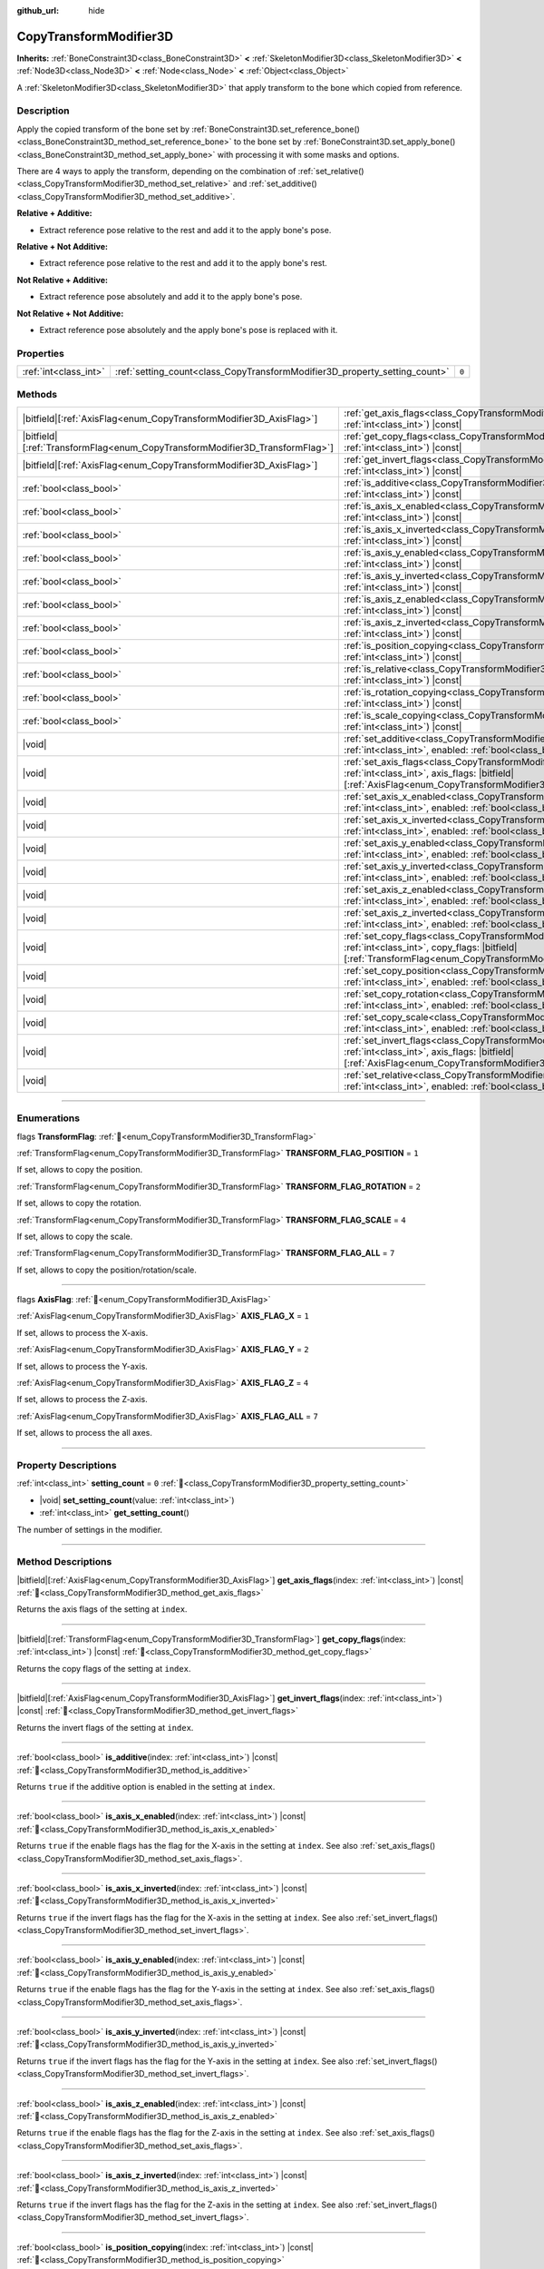 :github_url: hide

.. DO NOT EDIT THIS FILE!!!
.. Generated automatically from Godot engine sources.
.. Generator: https://github.com/godotengine/godot/tree/master/doc/tools/make_rst.py.
.. XML source: https://github.com/godotengine/godot/tree/master/doc/classes/CopyTransformModifier3D.xml.

.. _class_CopyTransformModifier3D:

CopyTransformModifier3D
=======================

**Inherits:** :ref:`BoneConstraint3D<class_BoneConstraint3D>` **<** :ref:`SkeletonModifier3D<class_SkeletonModifier3D>` **<** :ref:`Node3D<class_Node3D>` **<** :ref:`Node<class_Node>` **<** :ref:`Object<class_Object>`

A :ref:`SkeletonModifier3D<class_SkeletonModifier3D>` that apply transform to the bone which copied from reference.

.. rst-class:: classref-introduction-group

Description
-----------

Apply the copied transform of the bone set by :ref:`BoneConstraint3D.set_reference_bone()<class_BoneConstraint3D_method_set_reference_bone>` to the bone set by :ref:`BoneConstraint3D.set_apply_bone()<class_BoneConstraint3D_method_set_apply_bone>` with processing it with some masks and options.

There are 4 ways to apply the transform, depending on the combination of :ref:`set_relative()<class_CopyTransformModifier3D_method_set_relative>` and :ref:`set_additive()<class_CopyTransformModifier3D_method_set_additive>`.

\ **Relative + Additive:**\ 

- Extract reference pose relative to the rest and add it to the apply bone's pose.

\ **Relative + Not Additive:**\ 

- Extract reference pose relative to the rest and add it to the apply bone's rest.

\ **Not Relative + Additive:**\ 

- Extract reference pose absolutely and add it to the apply bone's pose.

\ **Not Relative + Not Additive:**\ 

- Extract reference pose absolutely and the apply bone's pose is replaced with it.

.. rst-class:: classref-reftable-group

Properties
----------

.. table::
   :widths: auto

   +-----------------------+----------------------------------------------------------------------------+-------+
   | :ref:`int<class_int>` | :ref:`setting_count<class_CopyTransformModifier3D_property_setting_count>` | ``0`` |
   +-----------------------+----------------------------------------------------------------------------+-------+

.. rst-class:: classref-reftable-group

Methods
-------

.. table::
   :widths: auto

   +--------------------------------------------------------------------------------+--------------------------------------------------------------------------------------------------------------------------------------------------------------------------------------------------------------+
   | |bitfield|\[:ref:`AxisFlag<enum_CopyTransformModifier3D_AxisFlag>`\]           | :ref:`get_axis_flags<class_CopyTransformModifier3D_method_get_axis_flags>`\ (\ index\: :ref:`int<class_int>`\ ) |const|                                                                                      |
   +--------------------------------------------------------------------------------+--------------------------------------------------------------------------------------------------------------------------------------------------------------------------------------------------------------+
   | |bitfield|\[:ref:`TransformFlag<enum_CopyTransformModifier3D_TransformFlag>`\] | :ref:`get_copy_flags<class_CopyTransformModifier3D_method_get_copy_flags>`\ (\ index\: :ref:`int<class_int>`\ ) |const|                                                                                      |
   +--------------------------------------------------------------------------------+--------------------------------------------------------------------------------------------------------------------------------------------------------------------------------------------------------------+
   | |bitfield|\[:ref:`AxisFlag<enum_CopyTransformModifier3D_AxisFlag>`\]           | :ref:`get_invert_flags<class_CopyTransformModifier3D_method_get_invert_flags>`\ (\ index\: :ref:`int<class_int>`\ ) |const|                                                                                  |
   +--------------------------------------------------------------------------------+--------------------------------------------------------------------------------------------------------------------------------------------------------------------------------------------------------------+
   | :ref:`bool<class_bool>`                                                        | :ref:`is_additive<class_CopyTransformModifier3D_method_is_additive>`\ (\ index\: :ref:`int<class_int>`\ ) |const|                                                                                            |
   +--------------------------------------------------------------------------------+--------------------------------------------------------------------------------------------------------------------------------------------------------------------------------------------------------------+
   | :ref:`bool<class_bool>`                                                        | :ref:`is_axis_x_enabled<class_CopyTransformModifier3D_method_is_axis_x_enabled>`\ (\ index\: :ref:`int<class_int>`\ ) |const|                                                                                |
   +--------------------------------------------------------------------------------+--------------------------------------------------------------------------------------------------------------------------------------------------------------------------------------------------------------+
   | :ref:`bool<class_bool>`                                                        | :ref:`is_axis_x_inverted<class_CopyTransformModifier3D_method_is_axis_x_inverted>`\ (\ index\: :ref:`int<class_int>`\ ) |const|                                                                              |
   +--------------------------------------------------------------------------------+--------------------------------------------------------------------------------------------------------------------------------------------------------------------------------------------------------------+
   | :ref:`bool<class_bool>`                                                        | :ref:`is_axis_y_enabled<class_CopyTransformModifier3D_method_is_axis_y_enabled>`\ (\ index\: :ref:`int<class_int>`\ ) |const|                                                                                |
   +--------------------------------------------------------------------------------+--------------------------------------------------------------------------------------------------------------------------------------------------------------------------------------------------------------+
   | :ref:`bool<class_bool>`                                                        | :ref:`is_axis_y_inverted<class_CopyTransformModifier3D_method_is_axis_y_inverted>`\ (\ index\: :ref:`int<class_int>`\ ) |const|                                                                              |
   +--------------------------------------------------------------------------------+--------------------------------------------------------------------------------------------------------------------------------------------------------------------------------------------------------------+
   | :ref:`bool<class_bool>`                                                        | :ref:`is_axis_z_enabled<class_CopyTransformModifier3D_method_is_axis_z_enabled>`\ (\ index\: :ref:`int<class_int>`\ ) |const|                                                                                |
   +--------------------------------------------------------------------------------+--------------------------------------------------------------------------------------------------------------------------------------------------------------------------------------------------------------+
   | :ref:`bool<class_bool>`                                                        | :ref:`is_axis_z_inverted<class_CopyTransformModifier3D_method_is_axis_z_inverted>`\ (\ index\: :ref:`int<class_int>`\ ) |const|                                                                              |
   +--------------------------------------------------------------------------------+--------------------------------------------------------------------------------------------------------------------------------------------------------------------------------------------------------------+
   | :ref:`bool<class_bool>`                                                        | :ref:`is_position_copying<class_CopyTransformModifier3D_method_is_position_copying>`\ (\ index\: :ref:`int<class_int>`\ ) |const|                                                                            |
   +--------------------------------------------------------------------------------+--------------------------------------------------------------------------------------------------------------------------------------------------------------------------------------------------------------+
   | :ref:`bool<class_bool>`                                                        | :ref:`is_relative<class_CopyTransformModifier3D_method_is_relative>`\ (\ index\: :ref:`int<class_int>`\ ) |const|                                                                                            |
   +--------------------------------------------------------------------------------+--------------------------------------------------------------------------------------------------------------------------------------------------------------------------------------------------------------+
   | :ref:`bool<class_bool>`                                                        | :ref:`is_rotation_copying<class_CopyTransformModifier3D_method_is_rotation_copying>`\ (\ index\: :ref:`int<class_int>`\ ) |const|                                                                            |
   +--------------------------------------------------------------------------------+--------------------------------------------------------------------------------------------------------------------------------------------------------------------------------------------------------------+
   | :ref:`bool<class_bool>`                                                        | :ref:`is_scale_copying<class_CopyTransformModifier3D_method_is_scale_copying>`\ (\ index\: :ref:`int<class_int>`\ ) |const|                                                                                  |
   +--------------------------------------------------------------------------------+--------------------------------------------------------------------------------------------------------------------------------------------------------------------------------------------------------------+
   | |void|                                                                         | :ref:`set_additive<class_CopyTransformModifier3D_method_set_additive>`\ (\ index\: :ref:`int<class_int>`, enabled\: :ref:`bool<class_bool>`\ )                                                               |
   +--------------------------------------------------------------------------------+--------------------------------------------------------------------------------------------------------------------------------------------------------------------------------------------------------------+
   | |void|                                                                         | :ref:`set_axis_flags<class_CopyTransformModifier3D_method_set_axis_flags>`\ (\ index\: :ref:`int<class_int>`, axis_flags\: |bitfield|\[:ref:`AxisFlag<enum_CopyTransformModifier3D_AxisFlag>`\]\ )           |
   +--------------------------------------------------------------------------------+--------------------------------------------------------------------------------------------------------------------------------------------------------------------------------------------------------------+
   | |void|                                                                         | :ref:`set_axis_x_enabled<class_CopyTransformModifier3D_method_set_axis_x_enabled>`\ (\ index\: :ref:`int<class_int>`, enabled\: :ref:`bool<class_bool>`\ )                                                   |
   +--------------------------------------------------------------------------------+--------------------------------------------------------------------------------------------------------------------------------------------------------------------------------------------------------------+
   | |void|                                                                         | :ref:`set_axis_x_inverted<class_CopyTransformModifier3D_method_set_axis_x_inverted>`\ (\ index\: :ref:`int<class_int>`, enabled\: :ref:`bool<class_bool>`\ )                                                 |
   +--------------------------------------------------------------------------------+--------------------------------------------------------------------------------------------------------------------------------------------------------------------------------------------------------------+
   | |void|                                                                         | :ref:`set_axis_y_enabled<class_CopyTransformModifier3D_method_set_axis_y_enabled>`\ (\ index\: :ref:`int<class_int>`, enabled\: :ref:`bool<class_bool>`\ )                                                   |
   +--------------------------------------------------------------------------------+--------------------------------------------------------------------------------------------------------------------------------------------------------------------------------------------------------------+
   | |void|                                                                         | :ref:`set_axis_y_inverted<class_CopyTransformModifier3D_method_set_axis_y_inverted>`\ (\ index\: :ref:`int<class_int>`, enabled\: :ref:`bool<class_bool>`\ )                                                 |
   +--------------------------------------------------------------------------------+--------------------------------------------------------------------------------------------------------------------------------------------------------------------------------------------------------------+
   | |void|                                                                         | :ref:`set_axis_z_enabled<class_CopyTransformModifier3D_method_set_axis_z_enabled>`\ (\ index\: :ref:`int<class_int>`, enabled\: :ref:`bool<class_bool>`\ )                                                   |
   +--------------------------------------------------------------------------------+--------------------------------------------------------------------------------------------------------------------------------------------------------------------------------------------------------------+
   | |void|                                                                         | :ref:`set_axis_z_inverted<class_CopyTransformModifier3D_method_set_axis_z_inverted>`\ (\ index\: :ref:`int<class_int>`, enabled\: :ref:`bool<class_bool>`\ )                                                 |
   +--------------------------------------------------------------------------------+--------------------------------------------------------------------------------------------------------------------------------------------------------------------------------------------------------------+
   | |void|                                                                         | :ref:`set_copy_flags<class_CopyTransformModifier3D_method_set_copy_flags>`\ (\ index\: :ref:`int<class_int>`, copy_flags\: |bitfield|\[:ref:`TransformFlag<enum_CopyTransformModifier3D_TransformFlag>`\]\ ) |
   +--------------------------------------------------------------------------------+--------------------------------------------------------------------------------------------------------------------------------------------------------------------------------------------------------------+
   | |void|                                                                         | :ref:`set_copy_position<class_CopyTransformModifier3D_method_set_copy_position>`\ (\ index\: :ref:`int<class_int>`, enabled\: :ref:`bool<class_bool>`\ )                                                     |
   +--------------------------------------------------------------------------------+--------------------------------------------------------------------------------------------------------------------------------------------------------------------------------------------------------------+
   | |void|                                                                         | :ref:`set_copy_rotation<class_CopyTransformModifier3D_method_set_copy_rotation>`\ (\ index\: :ref:`int<class_int>`, enabled\: :ref:`bool<class_bool>`\ )                                                     |
   +--------------------------------------------------------------------------------+--------------------------------------------------------------------------------------------------------------------------------------------------------------------------------------------------------------+
   | |void|                                                                         | :ref:`set_copy_scale<class_CopyTransformModifier3D_method_set_copy_scale>`\ (\ index\: :ref:`int<class_int>`, enabled\: :ref:`bool<class_bool>`\ )                                                           |
   +--------------------------------------------------------------------------------+--------------------------------------------------------------------------------------------------------------------------------------------------------------------------------------------------------------+
   | |void|                                                                         | :ref:`set_invert_flags<class_CopyTransformModifier3D_method_set_invert_flags>`\ (\ index\: :ref:`int<class_int>`, axis_flags\: |bitfield|\[:ref:`AxisFlag<enum_CopyTransformModifier3D_AxisFlag>`\]\ )       |
   +--------------------------------------------------------------------------------+--------------------------------------------------------------------------------------------------------------------------------------------------------------------------------------------------------------+
   | |void|                                                                         | :ref:`set_relative<class_CopyTransformModifier3D_method_set_relative>`\ (\ index\: :ref:`int<class_int>`, enabled\: :ref:`bool<class_bool>`\ )                                                               |
   +--------------------------------------------------------------------------------+--------------------------------------------------------------------------------------------------------------------------------------------------------------------------------------------------------------+

.. rst-class:: classref-section-separator

----

.. rst-class:: classref-descriptions-group

Enumerations
------------

.. _enum_CopyTransformModifier3D_TransformFlag:

.. rst-class:: classref-enumeration

flags **TransformFlag**: :ref:`🔗<enum_CopyTransformModifier3D_TransformFlag>`

.. _class_CopyTransformModifier3D_constant_TRANSFORM_FLAG_POSITION:

.. rst-class:: classref-enumeration-constant

:ref:`TransformFlag<enum_CopyTransformModifier3D_TransformFlag>` **TRANSFORM_FLAG_POSITION** = ``1``

If set, allows to copy the position.

.. _class_CopyTransformModifier3D_constant_TRANSFORM_FLAG_ROTATION:

.. rst-class:: classref-enumeration-constant

:ref:`TransformFlag<enum_CopyTransformModifier3D_TransformFlag>` **TRANSFORM_FLAG_ROTATION** = ``2``

If set, allows to copy the rotation.

.. _class_CopyTransformModifier3D_constant_TRANSFORM_FLAG_SCALE:

.. rst-class:: classref-enumeration-constant

:ref:`TransformFlag<enum_CopyTransformModifier3D_TransformFlag>` **TRANSFORM_FLAG_SCALE** = ``4``

If set, allows to copy the scale.

.. _class_CopyTransformModifier3D_constant_TRANSFORM_FLAG_ALL:

.. rst-class:: classref-enumeration-constant

:ref:`TransformFlag<enum_CopyTransformModifier3D_TransformFlag>` **TRANSFORM_FLAG_ALL** = ``7``

If set, allows to copy the position/rotation/scale.

.. rst-class:: classref-item-separator

----

.. _enum_CopyTransformModifier3D_AxisFlag:

.. rst-class:: classref-enumeration

flags **AxisFlag**: :ref:`🔗<enum_CopyTransformModifier3D_AxisFlag>`

.. _class_CopyTransformModifier3D_constant_AXIS_FLAG_X:

.. rst-class:: classref-enumeration-constant

:ref:`AxisFlag<enum_CopyTransformModifier3D_AxisFlag>` **AXIS_FLAG_X** = ``1``

If set, allows to process the X-axis.

.. _class_CopyTransformModifier3D_constant_AXIS_FLAG_Y:

.. rst-class:: classref-enumeration-constant

:ref:`AxisFlag<enum_CopyTransformModifier3D_AxisFlag>` **AXIS_FLAG_Y** = ``2``

If set, allows to process the Y-axis.

.. _class_CopyTransformModifier3D_constant_AXIS_FLAG_Z:

.. rst-class:: classref-enumeration-constant

:ref:`AxisFlag<enum_CopyTransformModifier3D_AxisFlag>` **AXIS_FLAG_Z** = ``4``

If set, allows to process the Z-axis.

.. _class_CopyTransformModifier3D_constant_AXIS_FLAG_ALL:

.. rst-class:: classref-enumeration-constant

:ref:`AxisFlag<enum_CopyTransformModifier3D_AxisFlag>` **AXIS_FLAG_ALL** = ``7``

If set, allows to process the all axes.

.. rst-class:: classref-section-separator

----

.. rst-class:: classref-descriptions-group

Property Descriptions
---------------------

.. _class_CopyTransformModifier3D_property_setting_count:

.. rst-class:: classref-property

:ref:`int<class_int>` **setting_count** = ``0`` :ref:`🔗<class_CopyTransformModifier3D_property_setting_count>`

.. rst-class:: classref-property-setget

- |void| **set_setting_count**\ (\ value\: :ref:`int<class_int>`\ )
- :ref:`int<class_int>` **get_setting_count**\ (\ )

The number of settings in the modifier.

.. rst-class:: classref-section-separator

----

.. rst-class:: classref-descriptions-group

Method Descriptions
-------------------

.. _class_CopyTransformModifier3D_method_get_axis_flags:

.. rst-class:: classref-method

|bitfield|\[:ref:`AxisFlag<enum_CopyTransformModifier3D_AxisFlag>`\] **get_axis_flags**\ (\ index\: :ref:`int<class_int>`\ ) |const| :ref:`🔗<class_CopyTransformModifier3D_method_get_axis_flags>`

Returns the axis flags of the setting at ``index``.

.. rst-class:: classref-item-separator

----

.. _class_CopyTransformModifier3D_method_get_copy_flags:

.. rst-class:: classref-method

|bitfield|\[:ref:`TransformFlag<enum_CopyTransformModifier3D_TransformFlag>`\] **get_copy_flags**\ (\ index\: :ref:`int<class_int>`\ ) |const| :ref:`🔗<class_CopyTransformModifier3D_method_get_copy_flags>`

Returns the copy flags of the setting at ``index``.

.. rst-class:: classref-item-separator

----

.. _class_CopyTransformModifier3D_method_get_invert_flags:

.. rst-class:: classref-method

|bitfield|\[:ref:`AxisFlag<enum_CopyTransformModifier3D_AxisFlag>`\] **get_invert_flags**\ (\ index\: :ref:`int<class_int>`\ ) |const| :ref:`🔗<class_CopyTransformModifier3D_method_get_invert_flags>`

Returns the invert flags of the setting at ``index``.

.. rst-class:: classref-item-separator

----

.. _class_CopyTransformModifier3D_method_is_additive:

.. rst-class:: classref-method

:ref:`bool<class_bool>` **is_additive**\ (\ index\: :ref:`int<class_int>`\ ) |const| :ref:`🔗<class_CopyTransformModifier3D_method_is_additive>`

Returns ``true`` if the additive option is enabled in the setting at ``index``.

.. rst-class:: classref-item-separator

----

.. _class_CopyTransformModifier3D_method_is_axis_x_enabled:

.. rst-class:: classref-method

:ref:`bool<class_bool>` **is_axis_x_enabled**\ (\ index\: :ref:`int<class_int>`\ ) |const| :ref:`🔗<class_CopyTransformModifier3D_method_is_axis_x_enabled>`

Returns ``true`` if the enable flags has the flag for the X-axis in the setting at ``index``. See also :ref:`set_axis_flags()<class_CopyTransformModifier3D_method_set_axis_flags>`.

.. rst-class:: classref-item-separator

----

.. _class_CopyTransformModifier3D_method_is_axis_x_inverted:

.. rst-class:: classref-method

:ref:`bool<class_bool>` **is_axis_x_inverted**\ (\ index\: :ref:`int<class_int>`\ ) |const| :ref:`🔗<class_CopyTransformModifier3D_method_is_axis_x_inverted>`

Returns ``true`` if the invert flags has the flag for the X-axis in the setting at ``index``. See also :ref:`set_invert_flags()<class_CopyTransformModifier3D_method_set_invert_flags>`.

.. rst-class:: classref-item-separator

----

.. _class_CopyTransformModifier3D_method_is_axis_y_enabled:

.. rst-class:: classref-method

:ref:`bool<class_bool>` **is_axis_y_enabled**\ (\ index\: :ref:`int<class_int>`\ ) |const| :ref:`🔗<class_CopyTransformModifier3D_method_is_axis_y_enabled>`

Returns ``true`` if the enable flags has the flag for the Y-axis in the setting at ``index``. See also :ref:`set_axis_flags()<class_CopyTransformModifier3D_method_set_axis_flags>`.

.. rst-class:: classref-item-separator

----

.. _class_CopyTransformModifier3D_method_is_axis_y_inverted:

.. rst-class:: classref-method

:ref:`bool<class_bool>` **is_axis_y_inverted**\ (\ index\: :ref:`int<class_int>`\ ) |const| :ref:`🔗<class_CopyTransformModifier3D_method_is_axis_y_inverted>`

Returns ``true`` if the invert flags has the flag for the Y-axis in the setting at ``index``. See also :ref:`set_invert_flags()<class_CopyTransformModifier3D_method_set_invert_flags>`.

.. rst-class:: classref-item-separator

----

.. _class_CopyTransformModifier3D_method_is_axis_z_enabled:

.. rst-class:: classref-method

:ref:`bool<class_bool>` **is_axis_z_enabled**\ (\ index\: :ref:`int<class_int>`\ ) |const| :ref:`🔗<class_CopyTransformModifier3D_method_is_axis_z_enabled>`

Returns ``true`` if the enable flags has the flag for the Z-axis in the setting at ``index``. See also :ref:`set_axis_flags()<class_CopyTransformModifier3D_method_set_axis_flags>`.

.. rst-class:: classref-item-separator

----

.. _class_CopyTransformModifier3D_method_is_axis_z_inverted:

.. rst-class:: classref-method

:ref:`bool<class_bool>` **is_axis_z_inverted**\ (\ index\: :ref:`int<class_int>`\ ) |const| :ref:`🔗<class_CopyTransformModifier3D_method_is_axis_z_inverted>`

Returns ``true`` if the invert flags has the flag for the Z-axis in the setting at ``index``. See also :ref:`set_invert_flags()<class_CopyTransformModifier3D_method_set_invert_flags>`.

.. rst-class:: classref-item-separator

----

.. _class_CopyTransformModifier3D_method_is_position_copying:

.. rst-class:: classref-method

:ref:`bool<class_bool>` **is_position_copying**\ (\ index\: :ref:`int<class_int>`\ ) |const| :ref:`🔗<class_CopyTransformModifier3D_method_is_position_copying>`

Returns ``true`` if the copy flags has the flag for the position in the setting at ``index``. See also :ref:`set_copy_flags()<class_CopyTransformModifier3D_method_set_copy_flags>`.

.. rst-class:: classref-item-separator

----

.. _class_CopyTransformModifier3D_method_is_relative:

.. rst-class:: classref-method

:ref:`bool<class_bool>` **is_relative**\ (\ index\: :ref:`int<class_int>`\ ) |const| :ref:`🔗<class_CopyTransformModifier3D_method_is_relative>`

Returns ``true`` if the relative option is enabled in the setting at ``index``.

.. rst-class:: classref-item-separator

----

.. _class_CopyTransformModifier3D_method_is_rotation_copying:

.. rst-class:: classref-method

:ref:`bool<class_bool>` **is_rotation_copying**\ (\ index\: :ref:`int<class_int>`\ ) |const| :ref:`🔗<class_CopyTransformModifier3D_method_is_rotation_copying>`

Returns ``true`` if the copy flags has the flag for the rotation in the setting at ``index``. See also :ref:`set_copy_flags()<class_CopyTransformModifier3D_method_set_copy_flags>`.

.. rst-class:: classref-item-separator

----

.. _class_CopyTransformModifier3D_method_is_scale_copying:

.. rst-class:: classref-method

:ref:`bool<class_bool>` **is_scale_copying**\ (\ index\: :ref:`int<class_int>`\ ) |const| :ref:`🔗<class_CopyTransformModifier3D_method_is_scale_copying>`

Returns ``true`` if the copy flags has the flag for the scale in the setting at ``index``. See also :ref:`set_copy_flags()<class_CopyTransformModifier3D_method_set_copy_flags>`.

.. rst-class:: classref-item-separator

----

.. _class_CopyTransformModifier3D_method_set_additive:

.. rst-class:: classref-method

|void| **set_additive**\ (\ index\: :ref:`int<class_int>`, enabled\: :ref:`bool<class_bool>`\ ) :ref:`🔗<class_CopyTransformModifier3D_method_set_additive>`

Sets additive option in the setting at ``index`` to ``enabled``. This mainly affects the process of applying transform to the :ref:`BoneConstraint3D.set_apply_bone()<class_BoneConstraint3D_method_set_apply_bone>`.

If sets ``enabled`` to ``true``, the processed transform is added to the pose of the current apply bone.

If sets ``enabled`` to ``false``, the pose of the current apply bone is replaced with the processed transform. However, if set :ref:`set_relative()<class_CopyTransformModifier3D_method_set_relative>` to ``true``, the transform is relative to rest.

.. rst-class:: classref-item-separator

----

.. _class_CopyTransformModifier3D_method_set_axis_flags:

.. rst-class:: classref-method

|void| **set_axis_flags**\ (\ index\: :ref:`int<class_int>`, axis_flags\: |bitfield|\[:ref:`AxisFlag<enum_CopyTransformModifier3D_AxisFlag>`\]\ ) :ref:`🔗<class_CopyTransformModifier3D_method_set_axis_flags>`

Sets the flags to copy axes. If the flag is valid, the axis is copied.

.. rst-class:: classref-item-separator

----

.. _class_CopyTransformModifier3D_method_set_axis_x_enabled:

.. rst-class:: classref-method

|void| **set_axis_x_enabled**\ (\ index\: :ref:`int<class_int>`, enabled\: :ref:`bool<class_bool>`\ ) :ref:`🔗<class_CopyTransformModifier3D_method_set_axis_x_enabled>`

If sets ``enabled`` to ``true``, the X-axis will be copied.

.. rst-class:: classref-item-separator

----

.. _class_CopyTransformModifier3D_method_set_axis_x_inverted:

.. rst-class:: classref-method

|void| **set_axis_x_inverted**\ (\ index\: :ref:`int<class_int>`, enabled\: :ref:`bool<class_bool>`\ ) :ref:`🔗<class_CopyTransformModifier3D_method_set_axis_x_inverted>`

If sets ``enabled`` to ``true``, the X-axis will be inverted.

.. rst-class:: classref-item-separator

----

.. _class_CopyTransformModifier3D_method_set_axis_y_enabled:

.. rst-class:: classref-method

|void| **set_axis_y_enabled**\ (\ index\: :ref:`int<class_int>`, enabled\: :ref:`bool<class_bool>`\ ) :ref:`🔗<class_CopyTransformModifier3D_method_set_axis_y_enabled>`

If sets ``enabled`` to ``true``, the Y-axis will be copied.

.. rst-class:: classref-item-separator

----

.. _class_CopyTransformModifier3D_method_set_axis_y_inverted:

.. rst-class:: classref-method

|void| **set_axis_y_inverted**\ (\ index\: :ref:`int<class_int>`, enabled\: :ref:`bool<class_bool>`\ ) :ref:`🔗<class_CopyTransformModifier3D_method_set_axis_y_inverted>`

If sets ``enabled`` to ``true``, the Y-axis will be inverted.

.. rst-class:: classref-item-separator

----

.. _class_CopyTransformModifier3D_method_set_axis_z_enabled:

.. rst-class:: classref-method

|void| **set_axis_z_enabled**\ (\ index\: :ref:`int<class_int>`, enabled\: :ref:`bool<class_bool>`\ ) :ref:`🔗<class_CopyTransformModifier3D_method_set_axis_z_enabled>`

If sets ``enabled`` to ``true``, the Z-axis will be copied.

.. rst-class:: classref-item-separator

----

.. _class_CopyTransformModifier3D_method_set_axis_z_inverted:

.. rst-class:: classref-method

|void| **set_axis_z_inverted**\ (\ index\: :ref:`int<class_int>`, enabled\: :ref:`bool<class_bool>`\ ) :ref:`🔗<class_CopyTransformModifier3D_method_set_axis_z_inverted>`

If sets ``enabled`` to ``true``, the Z-axis will be inverted.

.. rst-class:: classref-item-separator

----

.. _class_CopyTransformModifier3D_method_set_copy_flags:

.. rst-class:: classref-method

|void| **set_copy_flags**\ (\ index\: :ref:`int<class_int>`, copy_flags\: |bitfield|\[:ref:`TransformFlag<enum_CopyTransformModifier3D_TransformFlag>`\]\ ) :ref:`🔗<class_CopyTransformModifier3D_method_set_copy_flags>`

Sets the flags to process the transform operations. If the flag is valid, the transform operation is processed.

\ **Note:** If the rotation is valid for only one axis, it respects the roll of the valid axis. If the rotation is valid for two axes, it discards the roll of the invalid axis.

.. rst-class:: classref-item-separator

----

.. _class_CopyTransformModifier3D_method_set_copy_position:

.. rst-class:: classref-method

|void| **set_copy_position**\ (\ index\: :ref:`int<class_int>`, enabled\: :ref:`bool<class_bool>`\ ) :ref:`🔗<class_CopyTransformModifier3D_method_set_copy_position>`

If sets ``enabled`` to ``true``, the position will be copied.

.. rst-class:: classref-item-separator

----

.. _class_CopyTransformModifier3D_method_set_copy_rotation:

.. rst-class:: classref-method

|void| **set_copy_rotation**\ (\ index\: :ref:`int<class_int>`, enabled\: :ref:`bool<class_bool>`\ ) :ref:`🔗<class_CopyTransformModifier3D_method_set_copy_rotation>`

If sets ``enabled`` to ``true``, the rotation will be copied.

.. rst-class:: classref-item-separator

----

.. _class_CopyTransformModifier3D_method_set_copy_scale:

.. rst-class:: classref-method

|void| **set_copy_scale**\ (\ index\: :ref:`int<class_int>`, enabled\: :ref:`bool<class_bool>`\ ) :ref:`🔗<class_CopyTransformModifier3D_method_set_copy_scale>`

If sets ``enabled`` to ``true``, the scale will be copied.

.. rst-class:: classref-item-separator

----

.. _class_CopyTransformModifier3D_method_set_invert_flags:

.. rst-class:: classref-method

|void| **set_invert_flags**\ (\ index\: :ref:`int<class_int>`, axis_flags\: |bitfield|\[:ref:`AxisFlag<enum_CopyTransformModifier3D_AxisFlag>`\]\ ) :ref:`🔗<class_CopyTransformModifier3D_method_set_invert_flags>`

Sets the flags to inverte axes. If the flag is valid, the axis is copied.

\ **Note:** An inverted scale means an inverse number, not a negative scale. For example, inverting ``2.0`` means ``0.5``.

\ **Note:** An inverted rotation flips the elements of the quaternion. For example, a two-axis inversion will flip the roll of each axis, and a three-axis inversion will flip the final orientation. However, be aware that flipping only one axis may cause unintended rotation by the unflipped axes, due to the characteristics of the quaternion.

.. rst-class:: classref-item-separator

----

.. _class_CopyTransformModifier3D_method_set_relative:

.. rst-class:: classref-method

|void| **set_relative**\ (\ index\: :ref:`int<class_int>`, enabled\: :ref:`bool<class_bool>`\ ) :ref:`🔗<class_CopyTransformModifier3D_method_set_relative>`

Sets relative option in the setting at ``index`` to ``enabled``.

If sets ``enabled`` to ``true``, the extracted and applying transform is relative to the rest.

If sets ``enabled`` to ``false``, the extracted transform is absolute.

.. |virtual| replace:: :abbr:`virtual (This method should typically be overridden by the user to have any effect.)`
.. |required| replace:: :abbr:`required (This method is required to be overridden when extending its base class.)`
.. |const| replace:: :abbr:`const (This method has no side effects. It doesn't modify any of the instance's member variables.)`
.. |vararg| replace:: :abbr:`vararg (This method accepts any number of arguments after the ones described here.)`
.. |constructor| replace:: :abbr:`constructor (This method is used to construct a type.)`
.. |static| replace:: :abbr:`static (This method doesn't need an instance to be called, so it can be called directly using the class name.)`
.. |operator| replace:: :abbr:`operator (This method describes a valid operator to use with this type as left-hand operand.)`
.. |bitfield| replace:: :abbr:`BitField (This value is an integer composed as a bitmask of the following flags.)`
.. |void| replace:: :abbr:`void (No return value.)`
